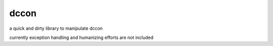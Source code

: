 dccon
=====

a quick and dirty library to manipulate dccon

currently exception handling and humanizing efforts are not included
